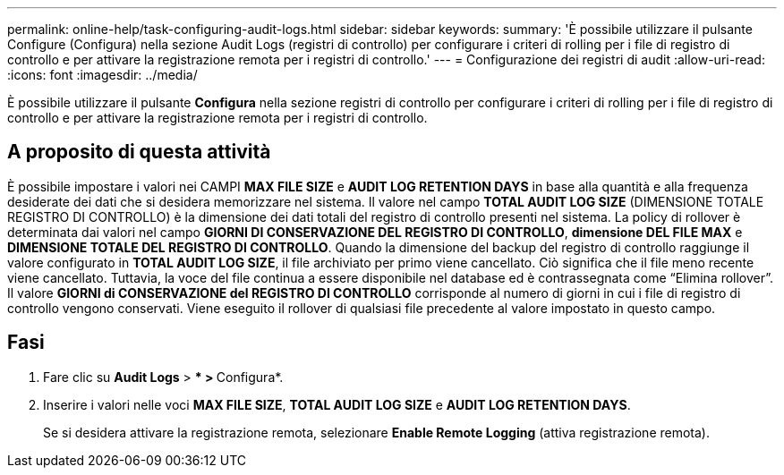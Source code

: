 ---
permalink: online-help/task-configuring-audit-logs.html 
sidebar: sidebar 
keywords:  
summary: 'È possibile utilizzare il pulsante Configure (Configura) nella sezione Audit Logs (registri di controllo) per configurare i criteri di rolling per i file di registro di controllo e per attivare la registrazione remota per i registri di controllo.' 
---
= Configurazione dei registri di audit
:allow-uri-read: 
:icons: font
:imagesdir: ../media/


[role="lead"]
È possibile utilizzare il pulsante *Configura* nella sezione registri di controllo per configurare i criteri di rolling per i file di registro di controllo e per attivare la registrazione remota per i registri di controllo.



== A proposito di questa attività

È possibile impostare i valori nei CAMPI *MAX FILE SIZE* e *AUDIT LOG RETENTION DAYS* in base alla quantità e alla frequenza desiderate dei dati che si desidera memorizzare nel sistema. Il valore nel campo *TOTAL AUDIT LOG SIZE* (DIMENSIONE TOTALE REGISTRO DI CONTROLLO) è la dimensione dei dati totali del registro di controllo presenti nel sistema. La policy di rollover è determinata dai valori nel campo *GIORNI DI CONSERVAZIONE DEL REGISTRO DI CONTROLLO*, *dimensione DEL FILE MAX* e *DIMENSIONE TOTALE DEL REGISTRO DI CONTROLLO*. Quando la dimensione del backup del registro di controllo raggiunge il valore configurato in *TOTAL AUDIT LOG SIZE*, il file archiviato per primo viene cancellato. Ciò significa che il file meno recente viene cancellato. Tuttavia, la voce del file continua a essere disponibile nel database ed è contrassegnata come "`Elimina rollover`". Il valore *GIORNI di CONSERVAZIONE del REGISTRO DI CONTROLLO* corrisponde al numero di giorni in cui i file di registro di controllo vengono conservati. Viene eseguito il rollover di qualsiasi file precedente al valore impostato in questo campo.



== Fasi

. Fare clic su *Audit Logs* > *** > **Configura*.
. Inserire i valori nelle voci *MAX FILE SIZE*, *TOTAL AUDIT LOG SIZE* e *AUDIT LOG RETENTION DAYS*.
+
Se si desidera attivare la registrazione remota, selezionare *Enable Remote Logging* (attiva registrazione remota).


